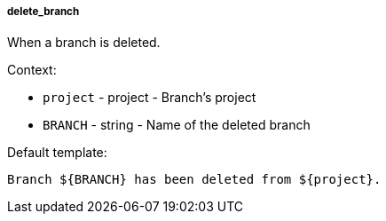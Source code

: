 [[event-delete_branch]]
===== delete_branch

When a branch is deleted.

Context:

* `project` - project - Branch's project
* `BRANCH` - string - Name of the deleted branch

Default template:

[source]
----
Branch ${BRANCH} has been deleted from ${project}.
----

